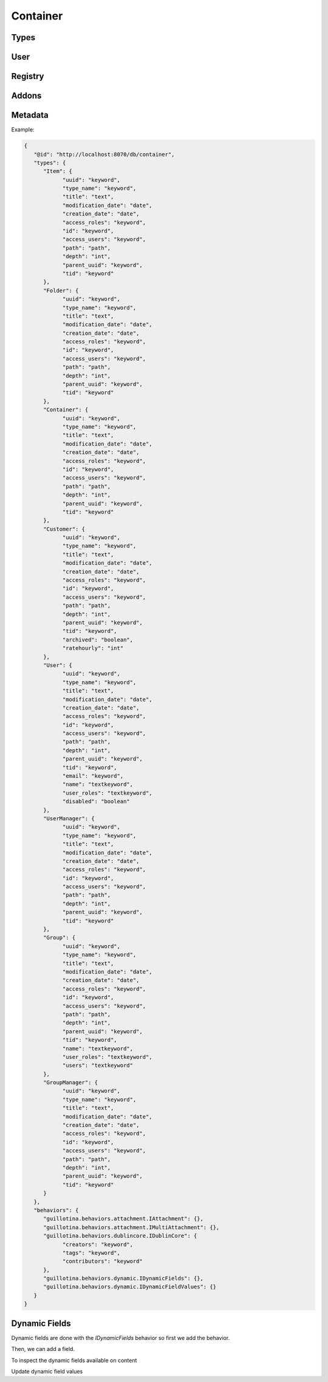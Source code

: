 Container
=========


.. ignored http call below to make sure we have a container
.. http:gapi::
   :hidden:
   :path: /db
   :path_spec: /(db)
   :method: POST
   :basic_auth: root:root
   :headers: Content-Type: application/json
   :body: {"@type": "Container", "id": "container"}

.. http:gapi::
   :path_spec: /(db)/(container)
   :path: /db/container
   :basic_auth: root:root


Types
-----

.. http:gapi::
   :path_spec: /(db)/(container)/@types
   :path: /db/container/@types
   :basic_auth: root:root


.. http:gapi::
   :path_spec: /(db)/(container)/@types/(type_name)
   :path: /db/container/@types/Item
   :basic_auth: root:root



User
----

.. http:gapi::
   :path_spec: /(db)/(container)/@user
   :path: /db/container/@user
   :basic_auth: root:root


Registry
--------


.. http:gapi::
   :path_spec: /(db)/(container)/@registry
   :path: /db/container/@registry
   :basic_auth: root:root


.. http:gapi::
   :path_spec: /(db)/(container)/@registry
   :method: POST
   :path: /db/container/@registry
   :basic_auth: root:root
   :body: {"interface": "guillotina.documentation.IRegistryData"}


.. http:gapi::
   :path_spec: /(db)/(container)/@registry/(key)
   :method: PATCH
   :path: /db/container/@registry/guillotina.documentation.IRegistryData.foobar
   :basic_auth: root:root
   :body: {"value": "something"}


.. http:gapi::
   :path_spec: /(db)/(container)/@registry/(key)
   :path: /db/container/@registry/guillotina.documentation.IRegistryData.foobar
   :basic_auth: root:root



Addons
------

.. http:gapi::
   :path_spec: /(db)/(container)/@addons
   :path: /db/container/@addons
   :basic_auth: root:root


.. http:gapi::
   :path_spec: /(db)/(container)/@addons
   :path: /db/container/@addons
   :method: POST
   :basic_auth: root:root
   :body: {"id": "docaddon"}


.. http:gapi::
   :path_spec: /(db)/(container)/@addons
   :path: /db/container/@addons
   :method: DELETE
   :basic_auth: root:root
   :body: {"id": "docaddon"}


Metadata
--------

.. http:gapi::
   :path_spec: /(db)/(container)/@metadata
   :path: /db/container/@metadata
   :basic_auth: root:root

Example:

.. code-block:: json

   {
      "@id": "http://localhost:8070/db/container",
      "types": {
         "Item": {
               "uuid": "keyword",
               "type_name": "keyword",
               "title": "text",
               "modification_date": "date",
               "creation_date": "date",
               "access_roles": "keyword",
               "id": "keyword",
               "access_users": "keyword",
               "path": "path",
               "depth": "int",
               "parent_uuid": "keyword",
               "tid": "keyword"
         },
         "Folder": {
               "uuid": "keyword",
               "type_name": "keyword",
               "title": "text",
               "modification_date": "date",
               "creation_date": "date",
               "access_roles": "keyword",
               "id": "keyword",
               "access_users": "keyword",
               "path": "path",
               "depth": "int",
               "parent_uuid": "keyword",
               "tid": "keyword"
         },
         "Container": {
               "uuid": "keyword",
               "type_name": "keyword",
               "title": "text",
               "modification_date": "date",
               "creation_date": "date",
               "access_roles": "keyword",
               "id": "keyword",
               "access_users": "keyword",
               "path": "path",
               "depth": "int",
               "parent_uuid": "keyword",
               "tid": "keyword"
         },
         "Customer": {
               "uuid": "keyword",
               "type_name": "keyword",
               "title": "text",
               "modification_date": "date",
               "creation_date": "date",
               "access_roles": "keyword",
               "id": "keyword",
               "access_users": "keyword",
               "path": "path",
               "depth": "int",
               "parent_uuid": "keyword",
               "tid": "keyword",
               "archived": "boolean",
               "ratehourly": "int"
         },
         "User": {
               "uuid": "keyword",
               "type_name": "keyword",
               "title": "text",
               "modification_date": "date",
               "creation_date": "date",
               "access_roles": "keyword",
               "id": "keyword",
               "access_users": "keyword",
               "path": "path",
               "depth": "int",
               "parent_uuid": "keyword",
               "tid": "keyword",
               "email": "keyword",
               "name": "textkeyword",
               "user_roles": "textkeyword",
               "disabled": "boolean"
         },
         "UserManager": {
               "uuid": "keyword",
               "type_name": "keyword",
               "title": "text",
               "modification_date": "date",
               "creation_date": "date",
               "access_roles": "keyword",
               "id": "keyword",
               "access_users": "keyword",
               "path": "path",
               "depth": "int",
               "parent_uuid": "keyword",
               "tid": "keyword"
         },
         "Group": {
               "uuid": "keyword",
               "type_name": "keyword",
               "title": "text",
               "modification_date": "date",
               "creation_date": "date",
               "access_roles": "keyword",
               "id": "keyword",
               "access_users": "keyword",
               "path": "path",
               "depth": "int",
               "parent_uuid": "keyword",
               "tid": "keyword",
               "name": "textkeyword",
               "user_roles": "textkeyword",
               "users": "textkeyword"
         },
         "GroupManager": {
               "uuid": "keyword",
               "type_name": "keyword",
               "title": "text",
               "modification_date": "date",
               "creation_date": "date",
               "access_roles": "keyword",
               "id": "keyword",
               "access_users": "keyword",
               "path": "path",
               "depth": "int",
               "parent_uuid": "keyword",
               "tid": "keyword"
         }
      },
      "behaviors": {
         "guillotina.behaviors.attachment.IAttachment": {},
         "guillotina.behaviors.attachment.IMultiAttachment": {},
         "guillotina.behaviors.dublincore.IDublinCore": {
               "creators": "keyword",
               "tags": "keyword",
               "contributors": "keyword"
         },
         "guillotina.behaviors.dynamic.IDynamicFields": {},
         "guillotina.behaviors.dynamic.IDynamicFieldValues": {}
      }
   }


Dynamic Fields
--------------

Dynamic fields are done with the `IDynamicFields` behavior so
first we add the behavior.

.. http:gapi::
   :path_spec: /(db)/(container)/@behaviors
   :path: /db/container/@behaviors
   :method: PATCH
   :basic_auth: root:root
   :body: {"behavior": "guillotina.behaviors.dynamic.IDynamicFields"}


Then, we can add a field.

.. http:gapi::
   :path_spec: /(db)/(container)
   :path: /db/container
   :method: PATCH
   :basic_auth: root:root
   :body: {
      "guillotina.behaviors.dynamic.IDynamicFields": {
         "fields": {
            "foobar": {
               "title": "Hello field",
               "type": "text"
            }
         }
      }}


To inspect the dynamic fields available on content

.. http:gapi::
   :path_spec: /(db)/(container)/@dynamic-fields
   :path: /db/container/@dynamic-fields
   :method: GET
   :basic_auth: root:root



Update dynamic field values

.. http:gapi::
   :path_spec: /(db)/(container)/(id)
   :path: /db/container
   :method: POST
   :basic_auth: root:root
   :body: {
      "@type": "Item",
      "id": "foobar-fields",
      "@behaviors": ["guillotina.behaviors.dynamic.IDynamicFieldValues"]}


.. http:gapi::
   :path_spec: /(db)/(container)/(id)
   :path: /db/container/foobar-fields
   :method: PATCH
   :basic_auth: root:root
   :body: {
         "guillotina.behaviors.dynamic.IDynamicFieldValues": {
            "values": {
               "op": "update",
               "value": [{
                  "key": "foobar",
                  "value": "value"
               }]
            }
         }
      }


.. http:gapi::
   :path_spec: /(db)/(container)/(id)
   :path: /db/container/foobar-fields?include=guillotina.behaviors.dynamic.IDynamicFieldValues
   :method: GET
   :basic_auth: root:root
